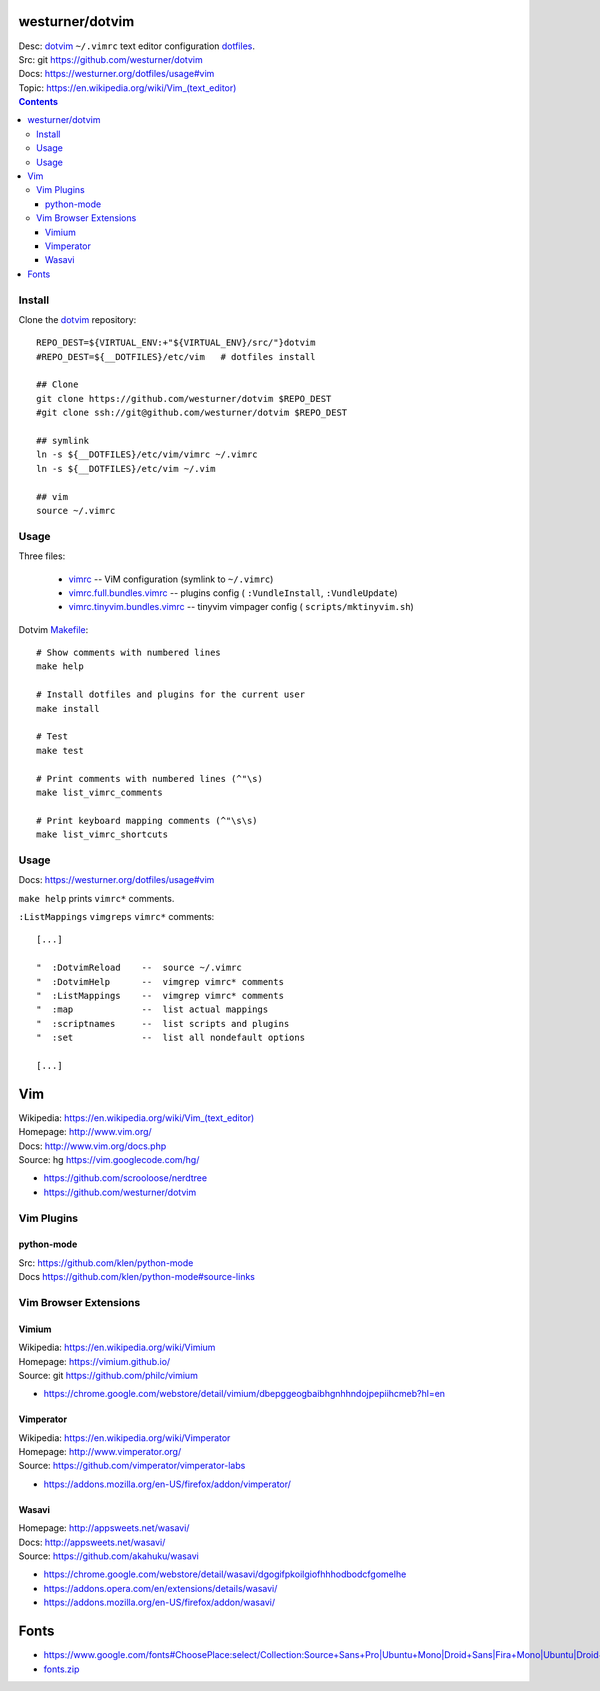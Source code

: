 westurner/dotvim
=================
| Desc: dotvim_ ``~/.vimrc`` text editor configuration dotfiles_.
| Src: git https://github.com/westurner/dotvim
| Docs: https://westurner.org/dotfiles/usage#vim
| Topic: `<https://en.wikipedia.org/wiki/Vim_(text_editor)>`__

.. contents::

.. | Src: hg https://bitbucket.org/westurner/dotvim # dulwich / git push --mirror

.. _vim: https://en.wikipedia.org/wiki/Vim_(text_editor)
.. _dotfiles: https://github.com/westurner/dotfiles
.. _dotvim: https://github.com/westurner/dotvim


Install
--------
Clone the dotvim_ repository::

   REPO_DEST=${VIRTUAL_ENV:+"${VIRTUAL_ENV}/src/"}dotvim
   #REPO_DEST=${__DOTFILES}/etc/vim   # dotfiles install

   ## Clone
   git clone https://github.com/westurner/dotvim $REPO_DEST
   #git clone ssh://git@github.com/westurner/dotvim $REPO_DEST

   ## symlink
   ln -s ${__DOTFILES}/etc/vim/vimrc ~/.vimrc
   ln -s ${__DOTFILES}/etc/vim ~/.vim

   ## vim
   source ~/.vimrc


Usage
------
Three files:

   * `vimrc`_ -- ViM configuration (symlink to ``~/.vimrc``)
   * `vimrc.full.bundles.vimrc`_ -- plugins config (
     ``:VundleInstall``, ``:VundleUpdate``)
   * `vimrc.tinyvim.bundles.vimrc`_ -- tinyvim vimpager config (
     ``scripts/mktinyvim.sh``)


.. _vimrc: https://github.com/westurner/dotvim/blob/master/vimrc
.. _vimrc.full.bundles.vimrc: https://github.com/westurner/dotvim/blob/master/vimrc.full.bundles.vimrc
.. _vimrc.tinyvim.bundles.vimrc: https://github.com/westurner/dotvim/blob/master/vimrc.tinyvim.bundles.vimrc
.. _Makefile: https://github.com/westurner/dotvim/blob/master/Makefile 


Dotvim Makefile_::

   # Show comments with numbered lines
   make help

   # Install dotfiles and plugins for the current user
   make install

   # Test
   make test

   # Print comments with numbered lines (^"\s)
   make list_vimrc_comments

   # Print keyboard mapping comments (^"\s\s)
   make list_vimrc_shortcuts


Usage
---------------
| Docs: https://westurner.org/dotfiles/usage#vim

``make help`` prints ``vimrc*`` comments.

``:ListMappings`` ``vimgreps`` ``vimrc*`` comments::

   [...]

   "  :DotvimReload    --  source ~/.vimrc
   "  :DotvimHelp      --  vimgrep vimrc* comments
   "  :ListMappings    --  vimgrep vimrc* comments
   "  :map             --  list actual mappings
   "  :scriptnames     --  list scripts and plugins
   "  :set             --  list all nondefault options

   [...]


Vim
====
| Wikipedia: `<https://en.wikipedia.org/wiki/Vim_(text_editor)>`__
| Homepage: http://www.vim.org/
| Docs: http://www.vim.org/docs.php
| Source: hg https://vim.googlecode.com/hg/

* https://github.com/scrooloose/nerdtree
* https://github.com/westurner/dotvim

Vim Plugins
-------------

python-mode
++++++++++++++
| Src: https://github.com/klen/python-mode
| Docs https://github.com/klen/python-mode#source-links


Vim Browser Extensions
------------------------

Vimium
++++++++
| Wikipedia: https://en.wikipedia.org/wiki/Vimium
| Homepage: https://vimium.github.io/
| Source: git https://github.com/philc/vimium

* https://chrome.google.com/webstore/detail/vimium/dbepggeogbaibhgnhhndojpepiihcmeb?hl=en


Vimperator
+++++++++++++
| Wikipedia: https://en.wikipedia.org/wiki/Vimperator
| Homepage: http://www.vimperator.org/
| Source: https://github.com/vimperator/vimperator-labs

* https://addons.mozilla.org/en-US/firefox/addon/vimperator/


Wasavi
++++++++
| Homepage: http://appsweets.net/wasavi/
| Docs: http://appsweets.net/wasavi/
| Source: https://github.com/akahuku/wasavi

* https://chrome.google.com/webstore/detail/wasavi/dgogifpkoilgiofhhhodbodcfgomelhe
* https://addons.opera.com/en/extensions/details/wasavi/
* https://addons.mozilla.org/en-US/firefox/addon/wasavi/


Fonts
=======

* `<https://www.google.com/fonts#ChoosePlace:select/Collection:Source+Sans+Pro|Ubuntu+Mono|Droid+Sans|Fira+Mono|Ubuntu|Droid+Sans+Mono|Libre+Baskerville|Source+Code+Pro|Ubuntu+Condensed|Droid+Serif|Roboto|Roboto+Condensed|Roboto+Mono|Roboto+Slab|Source+Serif+Pro>`__
* `fonts.zip <https://www.google.com/fonts/download?kit=_Adf4-WhHej-sE7xvVehE2gYFTLuiQ0Xrr1ICtn4sgfpf0t9BZUIiDiKzT6nkta6EZPD1TvUcgbxXABVfCcZ6mHt8ctaCMCd_Wc5C_wjhJSS0ZBmQ8ycamsHRYHa0yYF6MfgUfXzxEj15i2wt6XfcxSvSI2ISvD3pWMhB-7yGqXOyHsJ9NW1GACvLv3i_puNCyWHyPaNoFkGoYwlHtB7aKx5h4EEYHECCsdvWx7M6oOYrBY59zzB2GpTcLtKNx_T5M6cYHKpCBlID5SqTqdPgqS3XrpYp_h7CyvsfAHiPPfClUJGDCrlHSoZ-MS0ftePQ2WBUu9AUgaaogWfKxMmxYC8lgsqHzuIVjdcuK4afsI0YILriZEbMEb6wm2W9l5Z9SVFytLCEavy544OK64yVltkqrIMaAZWyLYEoB48lSQ>`__



